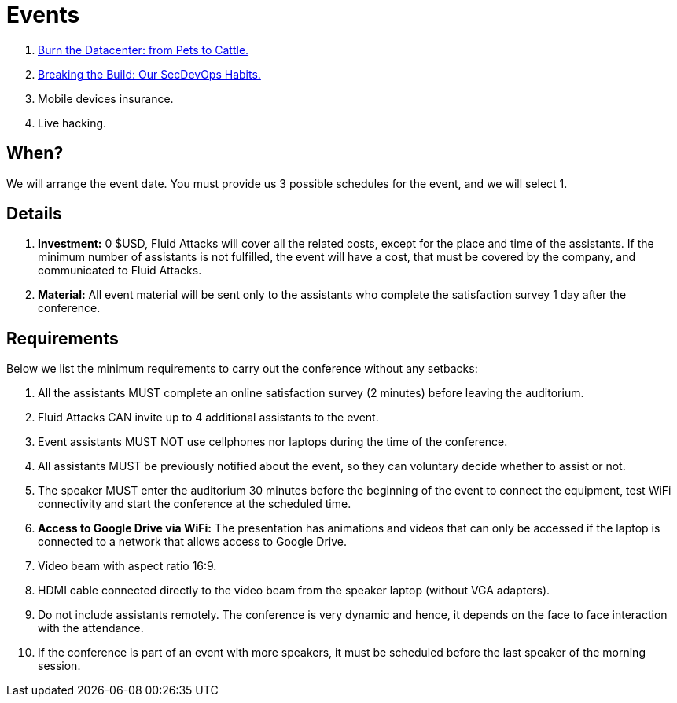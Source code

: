 :slug: events/
:description: This page aims to inform the customer about the different talks offered by Fluid Attacks. These talks are all related to the field of Information Security and are prepared by experienced professionals. Learn how to book one of our speakers to give a talk in your own facilities.
:keywords: Fluid Attacks, Talk, Security, Experience, Information, Service

= Events

. link:burn-the-datacenter/[Burn the Datacenter: from Pets to Cattle.]

. link:breaking-the-build/[Breaking the Build: Our +SecDevOps+ Habits.]

. Mobile devices insurance.

. Live hacking.

== When?

We will arrange the event date.
You must provide us +3+ possible schedules for the event,
and we will select +1+.

== Details

. *Investment:* 0 $USD, +Fluid Attacks+ will cover
all the related costs, except for the place and time of the assistants.
If the minimum number of assistants is not fulfilled,
the event will have a cost, that must be covered by the company,
and communicated to +Fluid Attacks+.

. *Material:* All event material will be sent only to the assistants
who complete the satisfaction survey
+1+ day after the conference.

== Requirements

Below we list the minimum requirements
to carry out the conference without any setbacks:

. All the assistants MUST complete an online satisfaction survey (+2+ minutes)
before leaving the auditorium.

. +Fluid Attacks+ CAN invite up to +4+ additional assistants
to the event.

. Event assistants MUST NOT use cellphones nor laptops
during the time of the conference.

. All assistants MUST be previously notified about the event,
so they can voluntary decide whether to assist or not.

. The speaker MUST enter the auditorium +30+ minutes before
the beginning of the event to connect the equipment,
test +WiFi+ connectivity and start the conference
at the scheduled time.

. *Access to +Google Drive+ via WiFi:*
The presentation has animations and videos
that can only be accessed if the laptop is connected
to a network that allows access to +Google Drive+.

. Video beam with aspect ratio +16:9+.

. +HDMI+ cable connected directly to the video beam
from the speaker laptop (without +VGA+ adapters).

. Do not include assistants remotely.
The conference is very dynamic and hence,
it depends on the face to face interaction with the attendance.

. If the conference is part of an event with more speakers,
it must be scheduled before the last speaker of the morning session.
